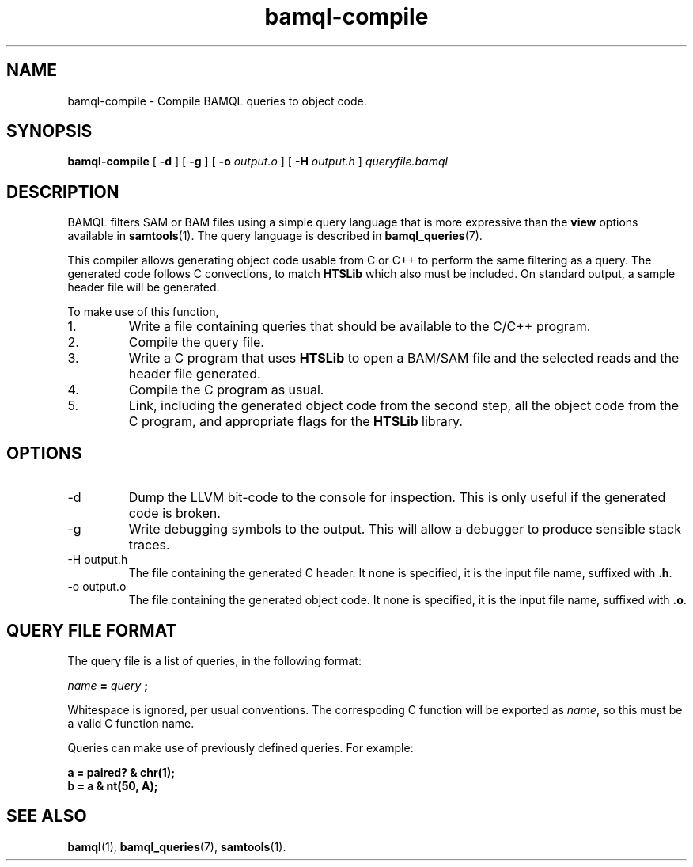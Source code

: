 .\" Authors: Paul Boutros and Lab Members
.TH bamql-compile 1 "Dec 2014" "1.0" "USER COMMANDS"
.SH NAME 
bamql-compile \- Compile BAMQL queries to object code.
.SH SYNOPSIS
.B bamql-compile
[
.B \-d
] [
.B \-g
] [
.B \-o
.I output.o
] [
.B \-H
.I output.h
]
.I queryfile.bamql
.SH DESCRIPTION
BAMQL filters SAM or BAM files using a simple query language that is more expressive than the
.B view
options available in
.BR samtools (1).
The query language is described in
.BR bamql_queries (7).

This compiler allows generating object code usable from C or C++ to perform the same filtering as a query. The generated code follows C convections, to match
.B HTSLib
which also must be included. On standard output, a sample header file will be generated.

To make use of this function,
.IP 1.
Write a file containing queries that should be available to the C/C++ program.
.IP 2.
Compile the query file.
.IP 3.
Write a C program that uses
.B HTSLib 
to open a BAM/SAM file and the selected reads and the header file generated.
.IP 4.
Compile the C program as usual.
.IP 5.
Link, including the generated object code from the second step, all the object code from the C program, and appropriate flags for the
.B HTSLib
library.

.SH OPTIONS
.TP
\-d
Dump the LLVM bit-code to the console for inspection. This is only useful if the generated code is broken.
.TP
\-g
Write debugging symbols to the output. This will allow a debugger to produce sensible stack traces.
.TP
\-H output.h
The file containing the generated C header. It none is specified, it is the input file name, suffixed with \fB.h\fR.
.TP
\-o output.o
The file containing the generated object code. It none is specified, it is the input file name, suffixed with \fB.o\fR.

.SH QUERY FILE FORMAT
The query file is a list of queries, in the following format:

.I name
.B =
.I query
.B ;

Whitespace is ignored, per usual conventions. The correspoding C function will be exported as \fIname\fR, so this must be a valid C function name.

Queries can make use of previously defined queries. For example:

.B a = paired? & chr(1);
.br
.B b = a & nt(50, A);

.SH SEE ALSO
.BR bamql (1),
.BR bamql_queries (7),
.BR samtools (1).
